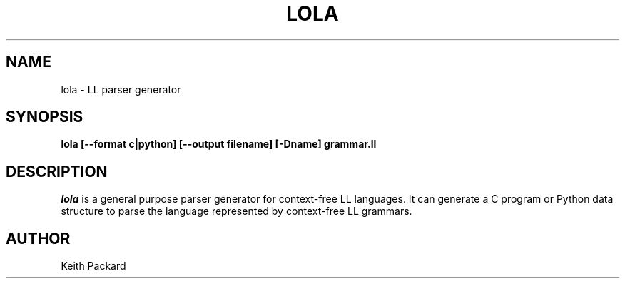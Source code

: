 .\"
.\" Copyright © 2019 Keith Packard <keithp@keithp.com>
.\"
.\" This program is free software; you can redistribute it and/or modify
.\" it under the terms of the GNU General Public License as published by
.\" the Free Software Foundation, either version 2 of the License, or
.\" (at your option) any later version.
.\"
.\" This program is distributed in the hope that it will be useful, but
.\" WITHOUT ANY WARRANTY; without even the implied warranty of
.\" MERCHANTABILITY or FITNESS FOR A PARTICULAR PURPOSE.  See the GNU
.\" General Public License for more details.
.\"
.TH LOLA 1 "lola" ""
.SH NAME
lola \- LL parser generator
.SH SYNOPSIS
.B "lola" [--format c|python] [--output filename] [-Dname] grammar.ll
.SH DESCRIPTION
.I lola
is a general purpose parser generator for context-free LL
languages. It can generate a C program or Python data structure to
parse the language represented by context-free LL grammars.
.SH AUTHOR
Keith Packard
